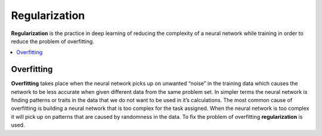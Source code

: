 *********************
Regularization
*********************

**Regularization** is the practice in deep learning of reducing the complexity of a neural network while training in order to reduce the problem of overfitting.

##################
##################
.. contents::
  :local:
  :depth: 1
  
  
------------
Overfitting
------------

**Overfitting** takes place when the neural network picks up on unwanted “noise” in the training data which causes the network to be less accurate when given different data from the same problem set. In simpler terms the neural network is finding patterns or traits in the data that we do not want to be used in it’s calculations. The most common cause of overfitting is building a neural network that is too complex for the task assigned. When the neural network is too complex it will pick up on patterns that are caused by randomness in the data. To fix the problem of overfitting **regularization** is used.
